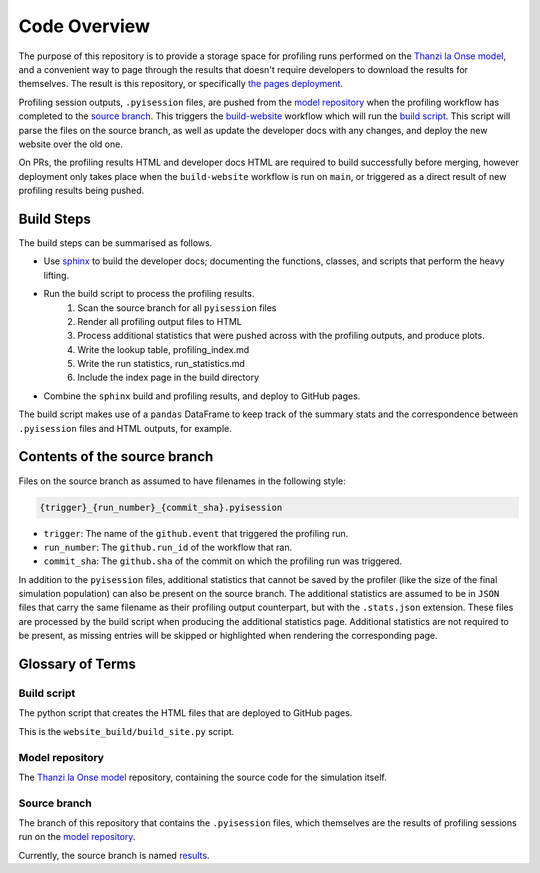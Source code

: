 Code Overview
=============

The purpose of this repository is to provide a storage space for profiling runs performed on the `Thanzi la Onse model <https://github.com/UCL/TLOmodel>`_, and a convenient way to page through the results that doesn't require developers to download the results for themselves.
The result is this repository, or specifically `the pages deployment <http://github-pages.ucl.ac.uk/TLOmodel-profiling>`_.

Profiling session outputs, ``.pyisession`` files, are pushed from the `model repository`_ when the profiling workflow has completed to the `source branch`_.
This triggers the `build-website <https://github.com/UCL/TLOmodel-profiling/blob/main/.github/workflows/build-website.yaml>`_ workflow which will run the `build script`_.
This script will parse the files on the source branch, as well as update the developer docs with any changes, and deploy the new website over the old one.

On PRs, the profiling results HTML and developer docs HTML are required to build successfully before merging, however deployment only takes place when the ``build-website`` workflow is run on ``main``, or triggered as a direct result of new profiling results being pushed.

Build Steps
-----------

The build steps can be summarised as follows.

* Use `sphinx <https://www.sphinx-doc.org/en/master/index.html>`_ to build the developer docs; documenting the functions, classes, and scripts that perform the heavy lifting.
* Run the build script to process the profiling results.
   #. Scan the source branch for all ``pyisession`` files
   #. Render all profiling output files to HTML
   #. Process additional statistics that were pushed across with the profiling outputs, and produce plots.
   #. Write the lookup table, profiling_index.md
   #. Write the run statistics, run_statistics.md
   #. Include the index page in the build directory
* Combine the ``sphinx`` build and profiling results, and deploy to GitHub pages.

The build script makes use of a ``pandas`` DataFrame to keep track of the summary stats and the correspondence between ``.pyisession`` files and HTML outputs, for example.

Contents of the source branch
-----------------------------

Files on the source branch as assumed to have filenames in the following style:

.. code-block:: bash

   {trigger}_{run_number}_{commit_sha}.pyisession

* ``trigger``: The name of the ``github.event`` that triggered the profiling run.
* ``run_number``: The ``github.run_id`` of the workflow that ran.
* ``commit_sha``: The ``github.sha`` of the commit on which the profiling run was triggered.

In addition to the ``pyisession`` files, additional statistics that cannot be saved by the profiler (like the size of the final simulation population) can also be present on the source branch.
The additional statistics are assumed to be in ``JSON`` files that carry the same filename as their profiling output counterpart, but with the ``.stats.json`` extension.
These files are processed by the build script when producing the additional statistics page.
Additional statistics are not required to be present, as missing entries will be skipped or highlighted when rendering the corresponding page.

Glossary of Terms
-----------------

Build script
^^^^^^^^^^^^

The python script that creates the HTML files that are deployed to GitHub pages.

This is the ``website_build/build_site.py`` script. 

Model repository
^^^^^^^^^^^^^^^^

The `Thanzi la Onse model <https://github.com/UCL/TLOmodel>`_ repository, containing the source code for the simulation itself.

Source branch
^^^^^^^^^^^^^

The branch of this repository that contains the ``.pyisession`` files, which themselves are the results of profiling sessions run on the `model repository`_.

Currently, the source branch is named `results <https://github.com/UCL/TLOmodel-profiling/tree/results>`_.